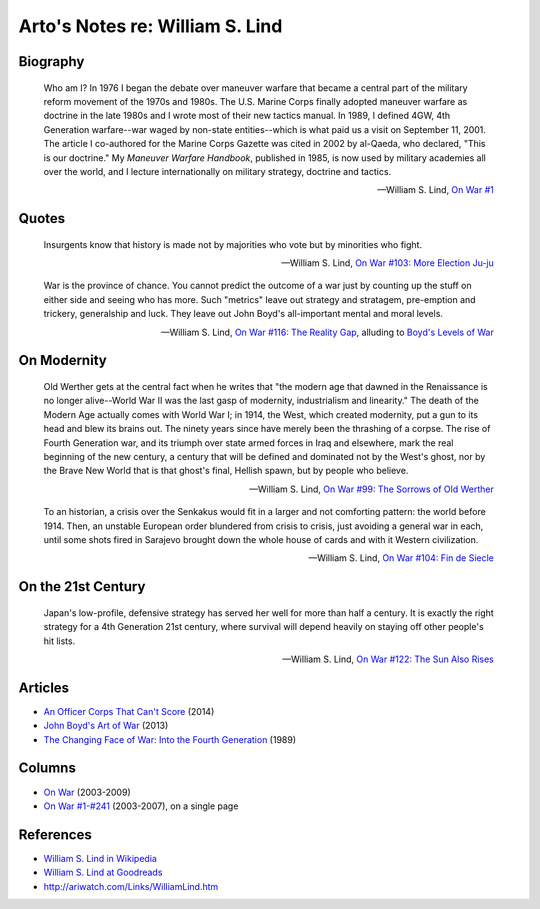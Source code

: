 ********************************
Arto's Notes re: William S. Lind
********************************

Biography
=========

   Who am I? In 1976 I began the debate over maneuver warfare that became a
   central part of the military reform movement of the 1970s and 1980s. The
   U.S. Marine Corps finally adopted maneuver warfare as doctrine in the
   late 1980s and I wrote most of their new tactics manual. In 1989, I
   defined 4GW, 4th Generation warfare--war waged by non-state
   entities--which is what paid us a visit on September 11, 2001. The
   article I co-authored for the Marine Corps Gazette was cited in 2002 by
   al-Qaeda, who declared, "This is our doctrine." My *Maneuver Warfare
   Handbook*, published in 1985, is now used by military academies all over
   the world, and I lecture internationally on military strategy, doctrine
   and tactics.

   -- William S. Lind,
      `On War #1 <http://globalguerrillas.typepad.com/files/On%20War%20Series%23%2050-1.pdf>`__

Quotes
======

   Insurgents know that history is made not by majorities who vote but by
   minorities who fight.

   -- William S. Lind,
      `On War #103: More Election Ju-ju <http://www.dnipogo.org/lind/lind_2_09_05.htm>`__

   War is the province of chance. You cannot predict the outcome of a war
   just by counting up the stuff on either side and seeing who has more.
   Such "metrics" leave out strategy and stratagem, pre-emption and
   trickery, generalship and luck. They leave out John Boyd's all-important
   mental and moral levels.

   -- William S. Lind,
      `On War #116: The Reality Gap <https://www.lewrockwell.com/2005/05/william-s-lind/the-reality-gap/>`__,
      alluding to `Boyd's Levels of War <boyd#levels-of-war>`__

On Modernity
============

   Old Werther gets at the central fact when he writes that "the modern age
   that dawned in the Renaissance is no longer alive--World War II was the
   last gasp of modernity, industrialism and linearity." The death of the
   Modern Age actually comes with World War I; in 1914, the West, which
   created modernity, put a gun to its head and blew its brains out. The
   ninety years since have merely been the thrashing of a corpse. The rise
   of Fourth Generation war, and its triumph over state armed forces in Iraq
   and elsewhere, mark the real beginning of the new century, a century that
   will be defined and dominated not by the West's ghost, nor by the Brave
   New World that is that ghost's final, Hellish spawn, but by people who
   believe.

   -- William S. Lind,
      `On War #99: The Sorrows of Old Werther <https://www.lewrockwell.com/2005/01/william-s-lind/the-sorrows-of-old-werther/>`__

   To an historian, a crisis over the Senkakus would fit in a larger and not
   comforting pattern: the world before 1914. Then, an unstable European
   order blundered from crisis to crisis, just avoiding a general war in
   each, until some shots fired in Sarajevo brought down the whole house of
   cards and with it Western civilization.

   -- William S. Lind,
      `On War #104: Fin de Siecle <https://www.lewrockwell.com/2005/02/william-s-lind/fin-de-siecle/>`__

On the 21st Century
===================

   Japan's low-profile, defensive strategy has served her well for more than
   half a century. It is exactly the right strategy for a 4th Generation
   21st century, where survival will depend heavily on staying off other
   people's hit lists.

   -- William S. Lind,
      `On War #122: The Sun Also Rises <https://www.lewrockwell.com/2005/06/william-s-lind/the-sun-also-rises/>`__

Articles
========

* `An Officer Corps That Can't Score
  <http://www.theamericanconservative.com/articles/an-officer-corps-that-cant-score/>`__ (2014)
* `John Boyd's Art of War
  <http://www.theamericanconservative.com/articles/john-boyds-art-of-war/>`__ (2013)
* `The Changing Face of War: Into the Fourth Generation
  <http://globalguerrillas.typepad.com/lind/the-changing-face-of-war-into-the-fourth-generation.html>`__ (1989)

Columns
=======

* `On War <http://globalguerrillas.typepad.com/lind/>`__ (2003-2009)
* `On War #1-#241 <http://www.dnipogo.org/lind/lind_archive.htm>`__ (2003-2007), on a single page

References
==========

* `William S. Lind in Wikipedia <https://en.wikipedia.org/wiki/William_S._Lind>`__
* `William S. Lind at Goodreads <https://www.goodreads.com/author/show/7797952.William_S_Lind>`__
* http://ariwatch.com/Links/WilliamLind.htm
